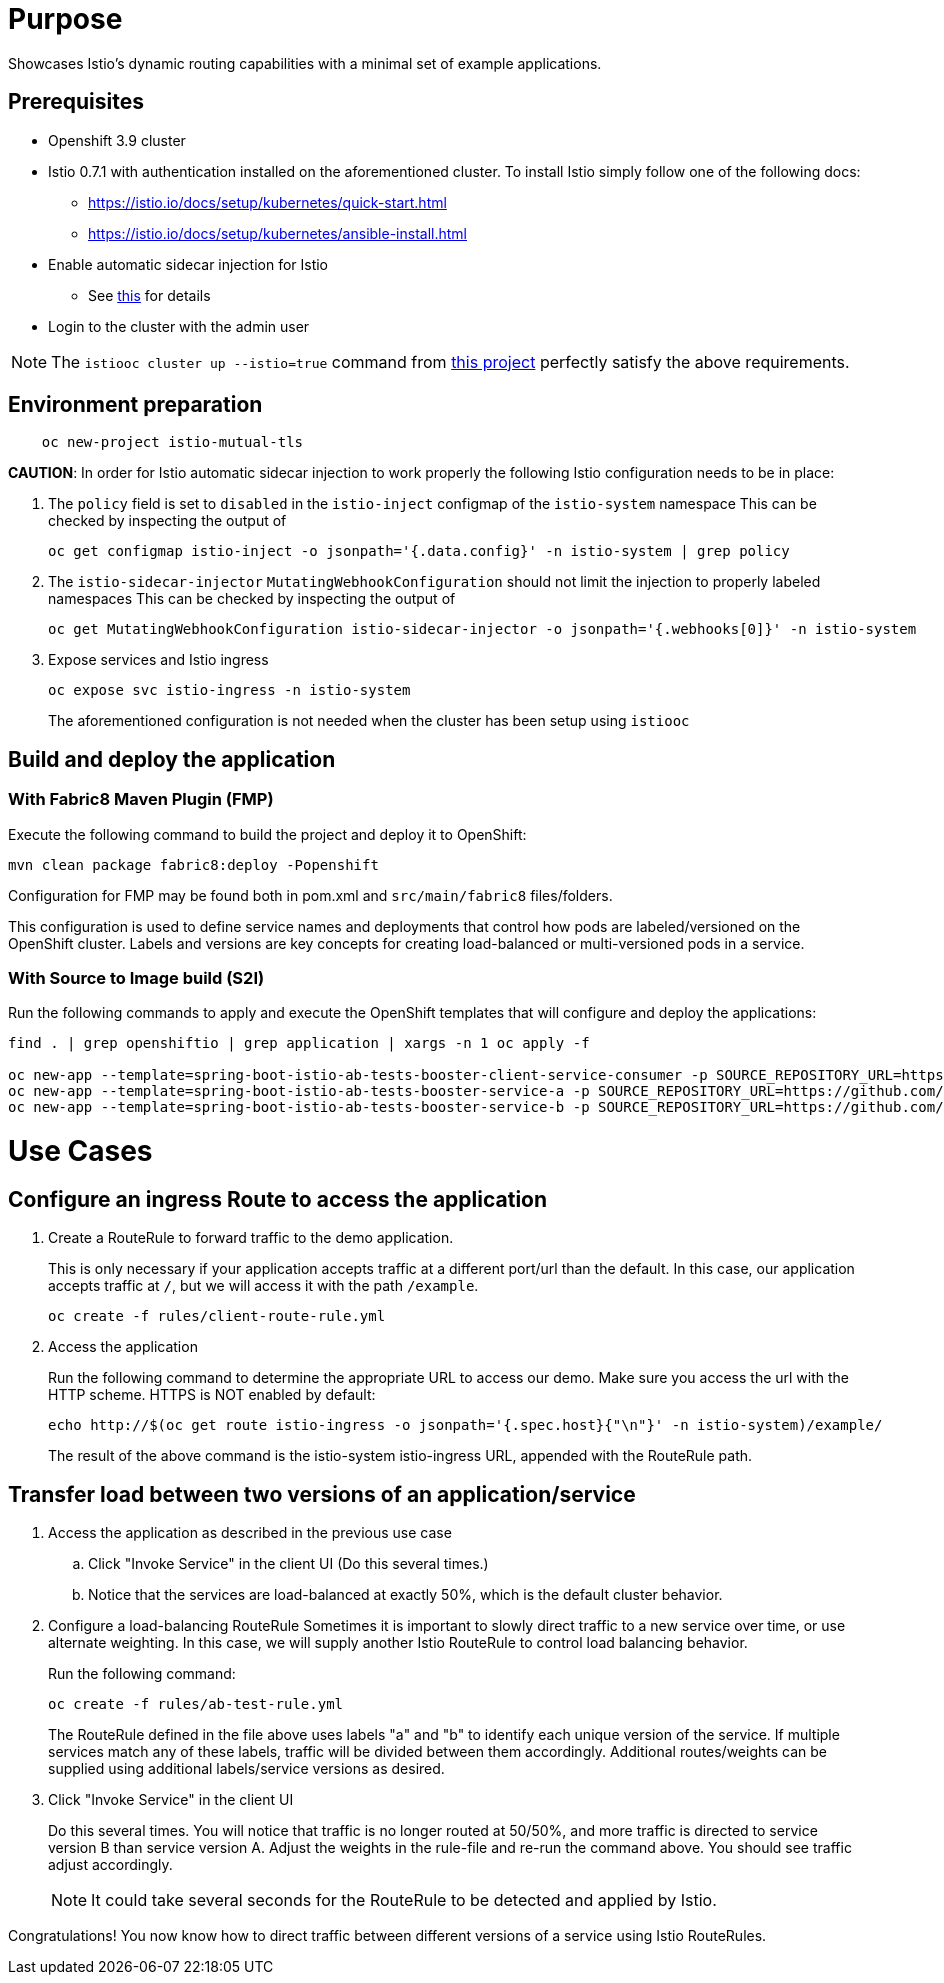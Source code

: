 = Purpose

Showcases Istio's dynamic routing capabilities with a minimal set of example applications.

== Prerequisites

- Openshift 3.9 cluster
- Istio 0.7.1 with authentication installed on the aforementioned cluster.
To install Istio simply follow one of the following docs:
    * https://istio.io/docs/setup/kubernetes/quick-start.html
    * https://istio.io/docs/setup/kubernetes/ansible-install.html
- Enable automatic sidecar injection for Istio
  * See https://istio.io/docs/setup/kubernetes/sidecar-injection.html[this] for details
- Login to the cluster with the admin user

NOTE: The `istiooc cluster up --istio=true` command from https://github.com/openshift-istio/origin/releases/[this project] perfectly satisfy the above requirements.

== Environment preparation

```bash
    oc new-project istio-mutual-tls
```
*CAUTION*:
In order for Istio automatic sidecar injection to work properly the following Istio configuration needs to be in place:

. The `policy` field is set to `disabled` in the `istio-inject` configmap  of the `istio-system` namespace
  This can be checked by inspecting the output of

  oc get configmap istio-inject -o jsonpath='{.data.config}' -n istio-system | grep policy

. The `istio-sidecar-injector` `MutatingWebhookConfiguration` should not limit the injection to properly labeled namespaces
  This can be checked by inspecting the output of

  oc get MutatingWebhookConfiguration istio-sidecar-injector -o jsonpath='{.webhooks[0]}' -n istio-system


. Expose services and Istio ingress
+
```
oc expose svc istio-ingress -n istio-system
```
The aforementioned configuration is not needed when the cluster has been setup using `istiooc`

== Build and deploy the application

=== With Fabric8 Maven Plugin (FMP)
Execute the following command to build the project and deploy it to OpenShift:
```bash
mvn clean package fabric8:deploy -Popenshift
```
Configuration for FMP may be found both in pom.xml and `src/main/fabric8` files/folders.

This configuration is used to define service names and deployments that control how pods are labeled/versioned on the OpenShift cluster. Labels and versions are key concepts for creating load-balanced or multi-versioned pods in a service.


=== With Source to Image build (S2I)
Run the following commands to apply and execute the OpenShift templates that will configure and deploy the applications:
```bash
find . | grep openshiftio | grep application | xargs -n 1 oc apply -f

oc new-app --template=spring-boot-istio-ab-tests-booster-client-service-consumer -p SOURCE_REPOSITORY_URL=https://github.com/snowdrop/spring-boot-istio-ab-testing-booster -p SOURCE_REPOSITORY_REF=master -p SOURCE_REPOSITORY_DIR=client-service-consumer
oc new-app --template=spring-boot-istio-ab-tests-booster-service-a -p SOURCE_REPOSITORY_URL=https://github.com/snowdrop/spring-boot-istio-ab-testing-booster -p SOURCE_REPOSITORY_REF=master -p SOURCE_REPOSITORY_DIR=service-a
oc new-app --template=spring-boot-istio-ab-tests-booster-service-b -p SOURCE_REPOSITORY_URL=https://github.com/snowdrop/spring-boot-istio-ab-testing-booster -p SOURCE_REPOSITORY_REF=master -p SOURCE_REPOSITORY_DIR=service-b
```

= Use Cases
== Configure an ingress Route to access the application

. Create a RouteRule to forward traffic to the demo application.
+
This is only necessary if your application accepts traffic at a different port/url than the default. In this case, our application accepts traffic at `/`, but we will access it with the path `/example`.
+
```bash
oc create -f rules/client-route-rule.yml
```

. Access the application
+
Run the following command to determine the appropriate URL to access our demo. Make sure you access the url with the HTTP scheme. HTTPS is NOT enabled by default:
+
```bash
echo http://$(oc get route istio-ingress -o jsonpath='{.spec.host}{"\n"}' -n istio-system)/example/
```
+
The result of the above command is the istio-system istio-ingress URL, appended with the RouteRule path.

== Transfer load between two versions of an application/service

. Access the application as described in the previous use case
.. Click "Invoke Service" in the client UI (Do this several times.)
.. Notice that the services are load-balanced at exactly 50%, which is the default cluster behavior.

. Configure a load-balancing RouteRule
Sometimes it is important to slowly direct traffic to a new service over time, or use alternate weighting. In this case, we will supply another Istio RouteRule to control load balancing behavior.
+
Run the following command:
+
```bash
oc create -f rules/ab-test-rule.yml
```
+
The RouteRule defined in the file above uses labels "a" and "b" to identify each unique version of the service. If multiple services match any of these labels, traffic will be divided between them accordingly. Additional routes/weights can be supplied using additional labels/service versions as desired.
. Click "Invoke Service" in the client UI
+
Do this several times. You will notice that traffic is no longer routed at 50/50%, and more traffic is directed to service version B than service version A. Adjust the weights in the rule-file and re-run the command above. You should see traffic adjust accordingly.
+
NOTE: It could take several seconds for the RouteRule to be detected and applied by Istio.

Congratulations! You now know how to direct traffic between different versions of a service using Istio RouteRules.
